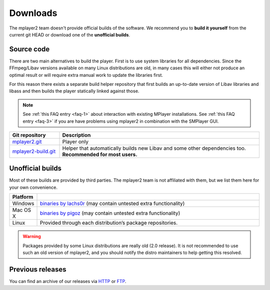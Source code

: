 Downloads
=========

The mplayer2 team doesn't provide official builds of the software.
We recommend you to **build it yourself** from the current git HEAD or
download one of the **unofficial builds**.

Source code
-----------

There are two main alternatives to build the player. First is to use
system libraries for all dependencies. Since the FFmpeg/Libav versions
available on many Linux distributions are old, in many cases this will
either not produce an optimal result or will require extra manual work
to update the libraries first.

For this reason there exists a separate build helper repository that
first builds an up-to-date version of Libav libraries and libass and
then builds the player statically linked against those.

.. note::
    See :ref:`this FAQ entry <faq-1>` about interaction with existing MPlayer
    installations. See :ref:`this FAQ entry <faq-3>` if you are have problems
    using mplayer2 in combination with the SMPlayer GUI.

.. csv-table::
    :header: "Git repository", "Description"
    :widths: 20, 80

    "`mplayer2.git <http://git.mplayer2.org/mplayer2/>`_", "Player only"
    "`mplayer2-build.git <http://git.mplayer2.org/mplayer2-build/>`_", "Helper that automatically builds new Libav and some other dependencies too.
    **Recommended for most users.**"


Unofficial builds
-----------------

Most of these builds are provided by third parties. The mplayer2 team is not
affiliated with them, but we list them here for your own convenience.

.. csv-table::
    :header: "Platform", ""
    :widths: 10, 90

    "Windows", "`binaries by lachs0r <http://mplayer2.srsfckn.biz/>`_ (may contain untested extra functionality)"
    "Mac OS X", "`binaries by pigoz <http://code.google.com/p/mplayerosx-builds/>`_ (may contain untested extra functionality)"
    "Linux", "Provided through each distribution’s package repositories."

.. warning::
    Packages provided by some Linux distributions are really old (2.0
    release). It is not recommended to use such an old version of
    mplayer2, and you should notify the distro maintainers to help
    getting this resolved.


Previous releases
-----------------

You can find an archive of our releases via `HTTP <http://ftp.mplayer2.org/pub
/archive/release/>`_ or `FTP <ftp://ftp.mplayer2.org/pub/archive/release/>`_.
